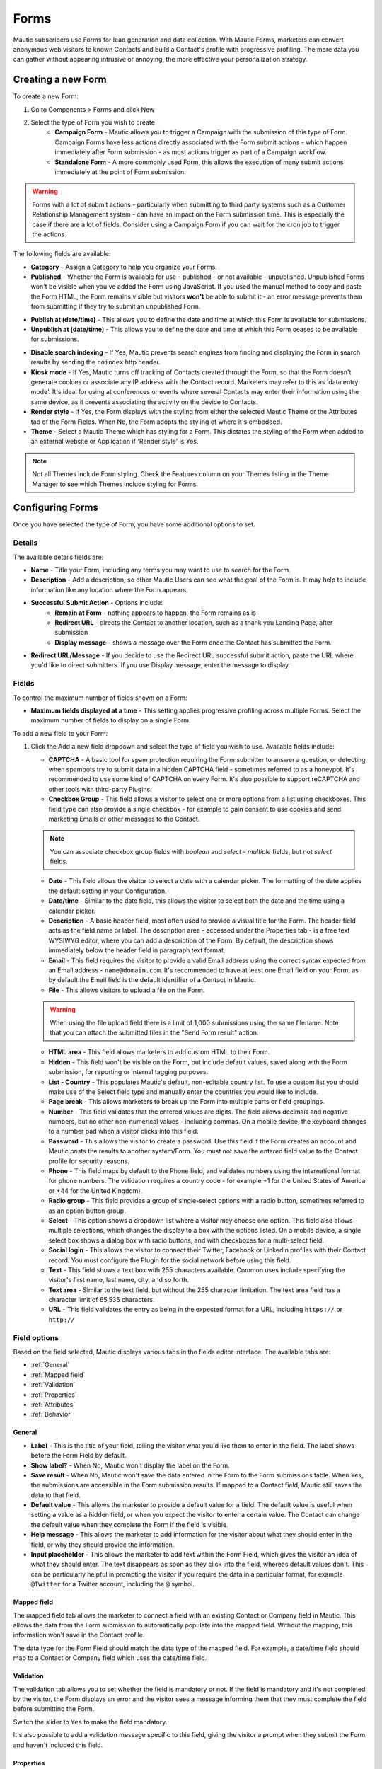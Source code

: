 Forms
#####

Mautic subscribers use Forms for lead generation and data collection. With Mautic Forms, marketers can convert anonymous web visitors to known Contacts and build a Contact's profile with progressive profiling. The more data you can gather without appearing intrusive or annoying, the more effective your personalization strategy.

.. vale off

Creating a new Form
*******************

.. vale on

To create a new Form:

#. Go to Components > Forms and click New
#. Select the type of Form you wish to create
    * **Campaign Form** - Mautic allows you to trigger a Campaign with the submission of this type of Form. Campaign Forms have less actions directly associated with the Form submit actions - which happen immediately after Form submission - as most actions trigger as part of a Campaign workflow.
    * **Standalone Form** - A more commonly used Form, this allows the execution of many submit actions immediately at the point of Form submission. 

.. warning:: 
    Forms with a lot of submit actions - particularly when submitting to third party systems such as a Customer Relationship Management system - can have an impact on the Form submission time. This is especially the case if there are a lot of fields. Consider using a Campaign Form if you can wait for the cron job to trigger the actions.

The following fields are available:

- **Category** - Assign a Category to help you organize your Forms.

- **Published** - Whether the Form is available for use - published - or not available - unpublished. Unpublished Forms won't be visible when you've added the Form using JavaScript. If you used the manual method to copy and paste the Form HTML, the Form remains visible but visitors **won't** be able to submit it - an error message prevents them from submitting if they try to submit an unpublished Form.

.. vale off

- **Publish at (date/time)** - This allows you to define the date and time at which this Form is available for submissions.

- **Unpublish at (date/time)** - This allows you to define the date and time at which this Form ceases to be available for submissions.

.. vale on

- **Disable search indexing** - If Yes, Mautic prevents search engines from finding and displaying the Form in search results by sending the ``noindex`` http header.

- **Kiosk mode** - If Yes, Mautic turns off tracking of Contacts created through the Form, so that the Form doesn't generate cookies or associate any IP address with the Contact record. Marketers may refer to this as 'data entry mode'. It's ideal for using at conferences or events where several Contacts may enter their information using the same device, as it prevents associating the activity on the device to Contacts.

- **Render style** - If Yes, the Form displays with the styling from either the selected Mautic Theme or the Attributes tab of the Form Fields. When No, the Form adopts the styling of where it's embedded.

- **Theme** - Select a Mautic Theme which has styling for a Form. This dictates the styling of the Form when added to an external website or Application if 'Render style' is Yes.

.. note:: 
    Not all Themes include Form styling. Check the Features column on your Themes listing in the Theme Manager to see which Themes include styling for Forms.

.. vale off

Configuring Forms
*****************
.. vale on

Once you have selected the type of Form, you have some additional options to set.

Details
=======

The available details fields are:

- **Name** - Title your Form, including any terms you may want to use to search for the Form.
- **Description** - Add a description, so other Mautic Users can see what the goal of the Form is. It may help to include information like any location where the Form appears.
- **Successful Submit Action** - Options include:
   * **Remain at Form** - nothing appears to happen, the Form remains as is
   * **Redirect URL** - directs the Contact to another location, such as a thank you Landing Page, after submission
   * **Display message** - shows a message over the Form once the Contact has submitted the Form.
- **Redirect URL/Message** - If you decide to use the Redirect URL successful submit action, paste the URL where you'd like to direct submitters. If you use Display message, enter the message to display.

.. image:: images/forms/standalone_form.png
  :width: 600
  :alt: Screenshot showing standalone Form

Fields
======

To control the maximum number of fields shown on a Form:

- **Maximum fields displayed at a time** - This setting applies progressive profiling across multiple Forms. Select the maximum number of fields to display on a single Form.

To add a new field to your Form:

#. Click the Add a new field dropdown and select the type of field you wish to use. Available fields include:

   - **CAPTCHA** - A basic tool for spam protection requiring the Form submitter to answer a question, or detecting when spambots try to submit data in a hidden CAPTCHA field - sometimes referred to as a honeypot. It's recommended to use some kind of CAPTCHA on every Form. It's also possible to support reCAPTCHA and other tools with third-party Plugins.

   - **Checkbox Group** - This field allows a visitor to select one or more options from a list using checkboxes. This field type can also provide a single checkbox - for example to gain consent to use cookies and send marketing Emails or other messages to the Contact.

   .. note:: 
      You can associate checkbox group fields with *boolean* and *select - multiple* fields, but not *select* fields.

   - **Date** - This field allows the visitor to select a date with a calendar picker. The formatting of the date applies the default setting in your Configuration.

   - **Date/time** - Similar to the date field, this allows the visitor to select both the date and the time using a calendar picker.

   - **Description** - A basic header field, most often used to provide a visual title for the Form. The header field acts as the field name or label. The description area - accessed under the Properties tab - is a free text WYSIWYG editor, where you can add a description of the Form. By default, the description shows immediately below the header field in paragraph text format.

   - **Email** - This field requires the visitor to provide a valid Email address using the correct syntax expected from an Email address - ``name@domain.com``. It's recommended to have at least one Email field on your Form, as by default the Email field is the default identifier of a Contact in Mautic.

   - **File** - This allows visitors to upload a file on the Form.

   .. warning:: 
      When using the file upload field there is a limit of 1,000 submissions using the same filename. Note that you can attach the submitted files in the "Send Form result" action.

   - **HTML area** - This field allows marketers to add custom HTML to their Form.

   - **Hidden** - This field won't be visible on the Form, but include default values, saved along with the Form submission, for reporting or internal tagging purposes.

   - **List - Country** - This populates Mautic's default, non-editable country list. To use a custom list you should make use of the Select field type and manually enter the countries you would like to include.

   - **Page break** - This allows marketers to break up the Form into multiple parts or field groupings.

   - **Number** - This field validates that the entered values are digits. The field allows decimals and negative numbers, but no other non-numerical values - including commas. On a mobile device, the keyboard changes to a number pad when a visitor clicks into this field.

   - **Password** - This allows the visitor to create a password. Use this field if the Form creates an account and Mautic posts the results to another system/Form. You must not save the entered field value to the Contact profile for security reasons.

   - **Phone** - This field maps by default to the Phone field, and validates numbers using the international format for phone numbers. The validation requires a country code - for example +1 for the United States of America or +44 for the United Kingdom).

   - **Radio group** - This field provides a group of single-select options with a radio button, sometimes referred to as an option button group.

   - **Select** - This option shows a dropdown list where a visitor may choose one option. This field also allows multiple selections, which changes the display to a box with the options listed. On a mobile device, a single select box shows a dialog box with radio buttons, and with checkboxes for a multi-select field.

   - **Social login** - This allows the visitor to connect their Twitter, Facebook or LinkedIn profiles with their Contact record. You must configure the Plugin for the social network before using this field.

   - **Text** - This field shows a text box with 255 characters available. Common uses include specifying the visitor's first name, last name, city, and so forth.

   - **Text area** - Similar to the text field, but without the 255 character limitation. The text area field has a character limit of 65,535 characters.

   - **URL** - This field validates the entry as being in the expected format for a URL, including ``https://`` or ``http://``

Field options
=============

Based on the field selected, Mautic displays various tabs in the fields editor interface. The available tabs are:

- :ref:`General`
- :ref:`Mapped field`
- :ref:`Validation`
- :ref:`Properties`
- :ref:`Attributes`
- :ref:`Behavior`

General
~~~~~~~

- **Label** - This is the title of your field, telling the visitor what you'd like them to enter in the field. The label shows before the Form Field by default.

- **Show label?** - When No, Mautic won't display the label on the Form.

- **Save result** - When No, Mautic won't save the data entered in the Form to the Form submissions table. When Yes, the submissions  are accessible in the Form submission results. If mapped to a Contact field, Mautic still saves the data to that field.

- **Default value** - This allows the marketer to provide a default value for a field. The default value is useful when setting a value as a hidden field, or when you expect the visitor to enter a certain value. The Contact can change the default value when they complete the Form if the field is visible.

- **Help message** - This allows the marketer to add information for the visitor about what they should enter in the field, or why they should provide the information.

- **Input placeholder** - This allows the marketer to add text within the Form Field, which gives the visitor an idea of what they should enter. The text disappears as soon as they click into the field, whereas default values don't. This can be particularly helpful in prompting the visitor if you require the data in a particular format, for example ``@Twitter`` for a Twitter account, including the ``@`` symbol.

Mapped field
~~~~~~~~~~~~

The mapped field tab allows the marketer to connect a field with an existing Contact or Company field in Mautic. This allows the data from the Form submission to automatically populate into the mapped field. Without the mapping, this information won't save in the Contact profile.

The data type for the Form Field should match the data type of the mapped field. For example, a date/time field should map to a Contact or Company field which uses the date/time field.

Validation
~~~~~~~~~~

The validation tab allows you to set whether the field is mandatory or not. If the field is mandatory and it's not completed by the visitor, the Form displays an error and the visitor sees a message informing them that they must complete the field before submitting the Form.

Switch the slider to ``Yes`` to make the field mandatory.

.. image:: images/forms/form_validation.png
  :width: 600
  :alt: Screenshot showing Form validation

It's also possible to add a validation message specific to this field, giving the visitor a prompt when they submit the Form and haven't included this field.

Properties
~~~~~~~~~~

The properties tab won't show on every field type. Different field types have different associated properties to configure.

CAPTCHA
-------

.. image:: images/forms/captcha_form_properties.png
  :width: 600
  :alt: Screenshot showing CAPTCHA Form properties

With a CAPTCHA field, the answer field should be blank if you are using this as a honeypot to trap spam submissions. This hides the field, and spambots try to populate the field with data. 

Mautic recognizes if there's data in a honeypot CAPTCHA field and understands that it can't be a human submitting the Form. 

To have a human answer a basic question or statement - for example ``What's 2+2`` or ``Enter 'CAPTCHA' here`` - you would enter the expected input in the answer field, in this case, ``4`` or ``CAPTCHA``.  The field's label should be the question, or you can use the label CAPTCHA and then have the question as the input placeholder.

The custom error message allows you to display something which informs the human if they have entered the wrong information. The default message is ``The answer to "{label}" is incorrect. Please try again``.

Checkbox group, radio group and select
--------------------------------------

.. image:: images/forms/checkbox_field_values.png
  :width: 600
  :alt: Screenshot showing checkbox field values with a mapped Custom Field

With the checkbox, radio box and select fields, the properties tab allows you to choose what should be available for the visitor to select.

If you have mapped the Form Field to a Custom Field in Mautic, there is also the option to use the values provided in the Custom Field rather than listing them separately. This helps to prevent duplication and errors in the Form options.

If you prefer to create your own field options, the ``Optionlist`` allows you to add options with a label and value pair.

The label field controls the display of the field to the visitor completing the Form, and the value field controls the data saved to the database and stored against the Contact record. While they often match this might not always be the case. For example with a GDPR checkbox, the label might be ``Yes I accept that I may receive Email communications from this Company`` whereas the value stored to the database may be ``Yes`` or ``1``.

In select fields, there are two additional settings to allow for setting the Empty Value - which serves the same purpose as the Input Placeholder and isn't saved to the database - and to determine whether to allow multiple values, which changes the field from ``Select`` to ``Select - Multiple``.

Description area
----------------

Use the text entry field in the properties tab of the Description field to enter the information you would like to show with the Form - for example why the visitor should complete the Form. Often this information might display on the website, but you can also include it in the Form itself with this field.

File
----

.. image:: images/forms/form_file_upload.png
  :width: 600
  :alt: Screenshot showing file upload properties

When uploading a file within a Form there are several options under the properties tab:

- Allowed file extensions: it's possible to set the file extensions permitted by providing a comma separated list.
- Maximum file size: the maximum size of attachment - also limited by server settings.
- Public accessible link to download: can you access the file via a public link?
- Set as Contact profile image: set the image uploaded to be their Contact avatar

Attributes
~~~~~~~~~~

   Attributes are CSS tags which change the styling of a particular Form. 

.. note:: 
   Setting the Render Style to No on the Form means that Mautic ignores the styling in these fields.

.. image:: images/forms/checkbox_group_attributes.png
  :width: 600
  :alt: Screenshot showing the attributes for a checkbox group

- **Field HTML name**: this is the machine name of the field, populated automatically from the label. You can customise this field if the label is long. You reference this field is when connecting Mautic Forms to other Forms, or when using the Manual Copy function to manually add the Form to your website or app.
- **Label attributes**: this field changes the way the label text appears. You should use the format ``style="attribute: descriptor"`` to change the style. For example, to change the label to red, use ``style="color: red"`` or ``style="color: #ff0000"``.
- **Input attributes**: changes the way any text inside the Form Field appears. This applies to the input placeholder text, text entered by the visitor submitting the Form, and the options for the select fields when Allow Multiple is Yes - including List - Country.
- **Field container attributes**: this changes the Form Field. Use this to change the size of the box, fill color, rounded edges, or any other properties of the actual field.
- **Radio/Check box label attributes**: similar to input attributes, when available this field allows you to customize the way that radio buttons and checkboxes appear.

Behavior
~~~~~~~~

Text
----

The Behavior tab helps marketers to improve the experience for the visitor completing the Form. It also helps marketers implement progressive profiling, to gather more data from the Contact which helps in optimized personalization.

- **Show when value exists**: if Mautic knows the Contact and they're tracked, when a value exists for a field Mautic hides the field when this setting is No. This prevents the Contact answering the same question multiple times. You may want to display the field even if it's already known when you want to ensure you have the most up to date information about the Contact.
- **Show after X submissions**: this allows the marketer to show certain fields only when the Contact has submitted the Form a specified number of times. Enter a value between ``1`` and ``200``.  When left undefined, the field shows every time the Contact views the Form. The goal is to minimize the number of fields shown to the Contact, so it's recommended to hide fields if it's not necessary to verify the values.
- **Auto-fill data**: this allows you to pre-populate Contact data with known Contacts where the information exists in the Contact profile. Auto-fill works with Mautic Landing Pages, and data won't pre-populate when placing the Form anywhere else. Even if you're hiding this field, you may wish to turn on auto-fill to ensure saving of the information with the Form submission.

Field order
-----------

To change the order of fields on your Form:

#. Click the field you would like to move
#. Drag the field to a new location

.. vale off

Progressive profiling
*********************
.. vale on

Progressive profiling is a powerful feature used to reduce the length of Forms by hiding all the fields that are already known. This prevents your Contacts from feeling overwhelmed by massive Forms and even reduces the time it takes to fill out a Form if fields are already known to your Mautic instance and thus hidden for the Contact.

Configuration
==============

There are two ways to configure a Form field to only display when the asked values are unknown.

First, choose the Form that you want to use for progressive profiling. Go to the Form fields and open the field configuration of the field you want to use for progressive profiling. Change to the Behavior tab. Here, you can configure the behavior of the fields.

.. note::
  It's always recommended to use the Email field, even if it's already known, because Mautic uses the Email as a unique identifier for Contacts. Additionally, ensure the submit button field is always visible. Otherwise, the Contact can't submit the Form.

1. **Show when value exists**:
if set to 'No,' Mautic checks whether the value for this field exists in the database or if a previous Form submission provided it. If found, Mautic won't display the field in the Form. If set to 'Yes,' Mautic displays the field regardless of the existence of a value in the field. The default configuration for this option is 'Yes'.

2. **Display field only after X submissions**:
if you have a Form that you'd like to use multiple times, with more fields appearing the more times a Contact fills it out, while still using only a single Form, the option 'Display field only after X submissions' is what you're looking for. As the name suggests, the field appears only after the Form has received X submissions. This feature pairs well with the ability to hide fields if the value is already known.

For example, on the first time of completing the Form, it asks for the Email, first, and last name of a Contact. When the Contact fills out the Form a second time, it hides the first and last name fields, and instead, it prompts the Contact to fill in their Company and phone.

.. vale off

Limits of Progressive Profiling
===============================
.. vale on

**The search history limit**

Mautic Forms which don't use progressive profiling are as fast as they can be. The HTML of the Form renders once, gets stored, and Mautic uses this "cached" HTML  for the next Form load. When turning on progressive profiling for any of the Form Fields, the Form HTML might be different for each Contact. It can even change for each Contact after each submission. The impact of this is that you can't use Form-caching, and the Form load time is slower for a progressive profiling Form.

Mautic imposed a limit of 200 submissions from which it searches for existing Form values. This limit aims to prevent possible long Form loading times or hitting the server time or memory limits when a Contact has several thousand Form submissions. Exceeding this limit might cause Mautic to display/hide the wrong fields for a Contact.

**The embed type limit**

Progressive Profiling Forms don't function if you embed your Form as static HTML. However, they work on Form preview, Form public pages, Forms embedded via JS, and Forms embedded via iframes.

**The kiosk mode limit**

When you switch the Form to Kiosk Mode, the Progressive Profiling features are turn off. In Kiosk Mode, the Form always creates a new Contact upon each submission and doesn't track the device submitting the Form.

Form actions
************

You may want to trigger certain actions to happen immediately after Form submission - this is what Form actions are for. This might include communications with the Contact, tracking, internal notifications, or other Contact management tasks.

.. note:: 
   The Form actions available in Mautic are also available in Standalone Forms, which include more options as they're not associated with Campaigns. Campaigns tend to trigger most actions through Campaign actions so Forms associated with Campaigns only have a basic set of Form actions.

- **Add to Company's Score**: if a Contact associated with a Company record in Mautic has submitted the Form, you can add or subtract Points to the Company's overall score. Company scoring in Mautic doesn't aggregate Points for all its associated Contacts. Any actions that you want to contribute to a Company's score must be explicitly set. Negative numbers are valid if you want to subtract from a Company's score based on a Contact submitting a Form. If the Contact isn't tracked and the Form doesn't include a field mapped to Company or Company Name - on the Company object - the Company has no Points awarded.

.. image:: images/forms/add_to_company_score.png
  :width: 600
  :alt: Screenshot showing the add to Company score Form action.

- **Adjust Contact's Points**: this action allows you to add, subtract, multiply or divide a Contact's score. Select the operator and the amount to change the Points by - for example: add 10, subtract 5, multiply by 3, divide by 2. If the Form is collecting information which doesn't identify the Contact, Mautic saves the Points to the anonymous Contact record. If that anonymous Contact record converts to or merges with a know Contact record based on some identifying event such as a Form submission, the Points stay with the Contact.

.. image:: images/forms/adjust_contact_points.png
  :width: 600
  :alt: Screenshot showing the adjust Contact score Form action.

- **Modify Contact's Segments**: this action allows you to change a Contact's Segment membership when they submit a Form. Type in the name of the Segment to add the Contact to or remove the Contact from. You can use both fields at the same time, and can include multiple Segments in either or both fields.  

Dynamic Segments based on filters update based on information in the Contact record automatically - you don't need add them to the Segment in a Form action.

Typically you would use a Form action to populate static Segments - Segments which don't have any filters set. An example of when you might want to remove a Contact from a Segment in a Form action is for an event registration. You can build a filter-based Segment for the invitation Campaign, but once the Contact submits the registration Form you remove them from that Segment and added to a Segment for event attendees, so that they don't receive any more invitation Emails.

.. image:: images/forms/modify_contact_segments.png
  :width: 600
  :alt: Screenshot showing the modify Contact's Segments Form action.

- **Modify Contact's Tags**: if you use Tags in Mautic, you might want to add or remove Tags from a Contact following a Form submission. To add or remove a Tag you have used before, select the Tag from the list displayed when clicking into the field. To find a Tag, start to type the name in the box. To add a new Tag, type the full name and press Enter on your keyboard to save the Tag.

.. image:: images/forms/modify_contact_tags.png
  :width: 600
  :alt: Screenshot showing the modify Contact's Tags Form action.

- **Record UTM Tags**: if the page your Form is on has UTM tags, whether it's a Mautic Landing Page or an external website, Mautic can record those UTM Tags and save them to the Contact record for reporting. This is useful if you want to run Reports on where your new Contacts and Form submissions are originating from.

.. image:: images/forms/record_utm_tags.png
  :width: 600
  :alt: Screenshot showing the record UTM Tags Form action.

.. vale off

- **Remove Contact from Do Not Contact list**: this Form action allows you to remove a Contact from the Do Not Contact list when they submit a Form. Use this if a Contact has at some time unsubscribed from your Email list, and by filling out the Form, are giving you permission to Email them again.

.. image:: images/forms/remove_from_dnc.png
  :width: 600
  :alt: Screenshot showing the remove from Do Not Contact list Form action.

.. vale on

- **Download an Asset**: this option triggers an immediate download of the selected file when the Contact submits the Form. If you use Categories to organize your Assets, you can elect to have them download the most recently published Asset in a selected Category. If you prefer, you can link to a specific Asset.

.. image:: images/forms/download_an_asset.png
  :width: 600
  :alt: Screenshot showing the download an Asset Form action.

- **POST results to another Form**: use this option to connect your Mautic Form with some other Form. You may have Forms in other tools which you use for tracking and reporting, or back-end Forms triggering software instance creation.

Enter the URL where the Form should post to, and Email address/s for anyone who should receive error notifications. If the Form you are posting to is behind a firewall, also enter the authorization header. If the field aliases - machine names - for any fields don't match, enter the alias the other Form uses for any fields on the Mautic Form.

.. image:: images/forms/post_form_to_another_form.png
  :width: 600
  :alt: Screenshot showing the post to another Form action.

- **Push Contact to Integration**: once a Contact submits the Form, you may need to push them into another piece of software you are using for Contact management - such as a CRM. Ensure that the Plugin you want to use to push the Contacts is already configured and published, then select it in the dropdown field.

.. image:: images/forms/push_to_integration.png
  :width: 600
  :alt: Screenshot showing the push to Integration Form action.

- **Send Email to Contact**: to directly Email the Contact after they submit the Form, use this option. Select a Template Email from the list, or click New Email to build a new one. After selecting an Email, you can also make edits to the Email in a popup window and preview the Email.

.. image:: images/forms/send_email_to_contact.png
  :width: 600
  :alt: Screenshot showing the send Email to User Form action.

- **Send Email to User**: to Email an internal User of Mautic after a Contact submits a Form. Select the Mautic User from the dropdown. Similar to the Send Email to Contact option, select the Template Email or create a new one. Mautic replaces any tokens in the display with the data from the Contact, not the User.

.. image:: images/forms/send_email_to_user.png
  :width: 600
  :alt: Screenshot showing the send Email to User Form action.

- **Send Form results**: this feature is commonly used for the purposes of a notification when a Contact submits a Form. It can also send a notification to the Contact of the data provided. Be sure to customize the subject line to state which Form the submission relates to. The Reply to Contact option sets the ``reply-to`` address to the Contact's address, so that if the notification is sent to your team, replying will go to the Contact automatically.

If you have Contact Owners set in Mautic, you can also send the notification directly to the Contact's owner. It's also possible to send a copy of the Email to the Contact.

You can style the message itself as you like, and you can click to insert the submitted values from the Form using tokens. You must add the fields to the Form before creating the action. If adding new fields after creating the Form action, edit the Form action and add the new tokens to the Email.

.. image:: images/forms/send_form_results.png
  :width: 600
  :alt: Screenshot showing the send Form results action. 

.. vale off

Adding Forms to Pages
*********************

.. vale on

There are several ways to add your Mautic Forms to Landing Pages or Websites.

.. vale off

Shortcodes
==========

.. vale on

When working with Mautic Landing Pages or common Content Management Systems (CMS) including **Drupal**, **Joomla!** or **WordPress**, you can use a shortcode. In each case, replace ``ID#`` with the Mautic Form's ID number, found in the list of Forms or when viewing or editing a Form, the ID is at the end of the URL. This option uses JavaScript, which means that your embedded Form is always up to date with any changes made on your Mautic Form.

- **Mautic Landing Page**: ``{form= ID#}``
- **Drupal 7.x**: ``{mauticform id =ID# width=300 px height=300 px}`` - be sure to change the width and height to the appropriate size for your website.

.. warning:: 
  This shortcode doesn't work for Drupal 8.x - it's recommended to use the Automatic Copy option instead.

- **Joomla!**: ``{mauticform ID#}``
- **WordPress**: ``[mautic type="form" id=ID#]``

Automatic copy
==============

.. image:: images/forms/embed_form.png
  :width: 600
  :alt: Screenshot showing the options for embedding a Mautic Form. 

The Automatic option for embedding Mautic Forms uses JavaScript and ensures that the Forms on your website are always up to date with what you have set in Mautic. If you make changes to the Form in Mautic, you don't have to worry about re-copying the Form code everywhere you use the Form. Features including auto-fill and progressive profiling **only** works with the Automatic option.

.. note::
  Before copying the code to embed your Mautic Forms, ensure that you are on the correct domain name - not a staging area or internal reference for example - as the Form embed code references the URL.

Via JavaScript
~~~~~~~~~~~~~~

Other than using shortcodes with a CMS Plugin, this is the recommended method for embedding your Mautic Forms. Copy the line of code in the box and paste it into your website where you want the Form to display.

.. vale off

Via IFrame
~~~~~~~~~~

.. vale on

IFrames can be more difficult to use, and blocking by browsers is more likely, however there are sometimes where using an IFrame is preferable. Be sure to adjust the width and height for the space required to fit the Form. The visitor may need to scroll within the IFrame depending on the resolution of their browser. It's possible to display an error message in the event that the visitor's browser doesn't support IFrames, by editing the text between the ``<p>`` and ``</p>`` tags before copying the code and pasting it into your website.

Manual copy
===========

.. image:: images/forms/embed_form_manual.png
  :width: 600
  :alt: Screenshot showing the options for manually embedding a Mautic Form. 

The manual copy option does provide more flexibility to extend Forms with JavaScript snippets and custom styling, however it's a manual process and any changes made within Mautic after copying the code won't be automatically reflected on your website unless you re-copy and paste the new HTML code.

.. note:: 
  Before copying the code to embed your Mautic Forms, ensure that you are on the correct domain name - not a staging area or internal reference for example - as the Form embed code references the URL.

#. Copy the JavaScript code in the first box, and paste it into the head or body of your page. If you have multiple Mautic Forms on the same page, add this once only.
#. Copy the HTML code in the second box, and paste it where you wish to display the Form.
#. If you have Render Style set to Yes in the Form, the code includes the styling. If you have Render Style set to No, there is no styling included with the code, and the Form styling comes from the CSS from your website.

.. vale off

Creating conditional Form fields
********************************

.. vale on

Mautic allows you to create conditional fields within Forms. This allows you to manage a set of dependencies between fields, so that the fields display only with certain conditions.

To create conditional fields, you must first create any :doc:`/contacts/custom_fields` and use these fields within a Form.

.. vale off

Creating Custom Fields
======================

.. vale on

Using an example of wanting to show specific types of car based on the manufacturer, you would create the following Custom Fields:

- **Car manufacturer**: this field should be of the Select data type. In this example, the options for this field are Ford, Nissan, Peugeot, and Fiat.
- **Ford cars**: this field should be of the Select - Multiple data type. In this example, the available options for this field are Focus, Mustang, Fiesta, and Galaxy.

Adding conditional fields to a Mautic Form
==========================================

Once you have created the required Custom Fields, add the parent field to the Form as detailed previously, and add the relevant information in the tabs.

.. note:: 
  When using conditional fields, only ``Select``, ``Select - Multiple`` and ``Boolean`` field types are valid as the parent field.

.. image:: images/forms/conditional_fields_1.png
  :width: 600
  :alt: Screenshot showing the parent field for a conditional field on a Mautic Form

If you have defined the values in the Custom Field, turn the first switch to Yes to use those values. Otherwise, create the labels and values in the Properties tab. You can also associate the Form Field with a Contact field where appropriate.

.. image:: images/forms/conditional_fields_2.png
  :width: 600
  :alt: Screenshot showing the configuration of a parent field

Once saved, an option displays to add a conditional field.

.. image:: images/forms/conditional_fields_3.png
  :width: 600
  :alt: Screenshot showing option to add a field based on the value of an existing field

In this example, select the ``Checkbox Group`` option, and under the Condition tab, choose ``including`` and ``Ford``.

.. image:: images/forms/conditional_fields_4.png
  :width: 600
  :alt: Screenshot showing selection of parent field

This means that when the visitor selects Ford, the Form displays this field. 

There are two options:

- **including**: if you want the child field to appear only if the selected value on the Form for the parent field **does match** the value/s specified
- **excluding**: if you want the child field to appear only if the selected value on the Form for the parent field **doesn't match** the value/s specified

It's possible to set Any value to Yes, then the child field shows for any value of the parent field. This removes the filters to select an option.

Map the field to a Contact field as appropriate, and under the Properties tab, either select to use the options in the Custom Field, or specify labels and options.

Once saved, the Form displays the conditional field nested underneath the parent field.

.. image:: images/forms/conditional_fields_5.png
  :width: 600
  :alt: Screenshot showing child field nested underneath the parent field

Blocking Form submissions from specified domains
************************************************

Sometimes it's necessary to block certain domains from submitting Forms - for example to restrict access to proprietary content and reduce the volume of unqualified Contacts.

Configuring blocked domains
===========================

To configure globally blocked domains - applying to all Forms in your Mautic instance - go to the Forms section in :doc:`/configuration/settings`.

.. image:: images/forms/block_domains_global.png
  :width: 600
  :alt: Screenshot showing global domain blocking

Specify domains, one per line, using either full Email addresses or entire domains using an asterisk before the domain name, which acts as a wildcard. Ensure you save your changes.


Applying domain name filtering to a Form
========================================

To apply domain name filtering on a Mautic Form, add an Email field to the Form - after setting up the domain exclusions in the previous step - and under the Validation tab, set the Domain name submission filter switch to Yes.

.. image:: images/forms/block_domains_form.png
  :width: 600
  :alt: Screenshot showing domain blocking used in a Mautic Form

It's advised to provide a helpful message to display if the visitor tries to use an Email address from a blocked domain, to help them understand what the problem is.